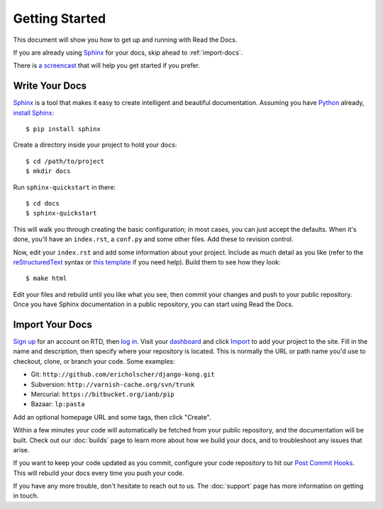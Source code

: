 Getting Started
===============

This document will show you how to get up and running with Read the Docs.

If you are already using Sphinx_ for your docs, skip ahead to
:ref:`import-docs`.

There is `a screencast`_ that will help you get started if you prefer.

Write Your Docs
---------------

Sphinx_ is a tool that makes it easy to create intelligent and beautiful documentation.
Assuming you have Python_ already, `install Sphinx`_::

    $ pip install sphinx

Create a directory inside your project to hold your docs::

    $ cd /path/to/project
    $ mkdir docs

Run ``sphinx-quickstart`` in there::

    $ cd docs
    $ sphinx-quickstart

This will walk you through creating the basic configuration; in most cases, you
can just accept the defaults. When it's done, you'll have an ``index.rst``, a
``conf.py`` and some other files. Add these to revision control.

Now, edit your ``index.rst`` and add some information about your project.
Include as much detail as you like (refer to the reStructuredText_ syntax
or `this template`_ if you need help). Build them to see how they look::

    $ make html

Edit your files and rebuild until you like what you see, then commit your changes and push to your public repository.
Once you have Sphinx documentation in a public repository, you can start using Read the Docs.

.. _import-docs:

Import Your Docs
----------------

`Sign up`_ for an account on RTD, then `log in`_. Visit your dashboard_ and click
Import_ to add your project to the site. Fill in the name and description, then
specify where your repository is located. This is normally the URL or path name
you'd use to checkout, clone, or branch your code. Some examples:

* Git: ``http://github.com/ericholscher/django-kong.git``
* Subversion: ``http://varnish-cache.org/svn/trunk``
* Mercurial: ``https://bitbucket.org/ianb/pip``
* Bazaar: ``lp:pasta``

Add an optional homepage URL and some tags, then click "Create".

Within a few minutes your code will automatically be fetched from your public
repository, and the documentation will be built. Check out our :doc:`builds` page to learn more about how we build your docs, and to troubleshoot any issues that arise.

If you want to keep your code updated as you commit, configure your code repository to hit our `Post Commit Hooks`_. This will rebuild your docs every time you push your code.

If you have any more trouble, don't hesitate to reach out to us. The :doc:`support` page has more information on getting in touch.

.. _a screencast: https://www.youtube.com/watch?feature=player_embedded&v=oJsUvBQyHBs
.. _Python: https://www.python.org/
.. _Sphinx: http://sphinx-doc.org/
.. _install Sphinx: http://sphinx-doc.org/latest/install.html
.. _reStructuredText: http://sphinx-doc.org/rest.html
.. _this template: http://docs.writethedocs.org/en/latest/writing/beginners-guide-to-docs/#id1
.. _Sign up: http://readthedocs.org/accounts/signup
.. _log in: http://readthedocs.org/accounts/login
.. _dashboard: http://readthedocs.org/dashboard
.. _Import: http://readthedocs.org/dashboard/import
.. _Post Commit Hooks: http://readthedocs.org/docs/read-the-docs/en/latest/webhooks.html 
